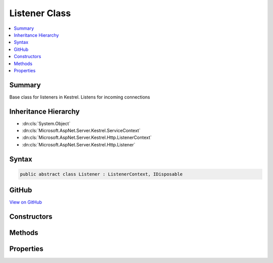 

Listener Class
==============



.. contents:: 
   :local:



Summary
-------

Base class for listeners in Kestrel. Listens for incoming connections





Inheritance Hierarchy
---------------------


* :dn:cls:`System.Object`
* :dn:cls:`Microsoft.AspNet.Server.Kestrel.ServiceContext`
* :dn:cls:`Microsoft.AspNet.Server.Kestrel.Http.ListenerContext`
* :dn:cls:`Microsoft.AspNet.Server.Kestrel.Http.Listener`








Syntax
------

.. code-block:: csharp

   public abstract class Listener : ListenerContext, IDisposable





GitHub
------

`View on GitHub <https://github.com/aspnet/apidocs/blob/master/aspnet/kestrelhttpserver/src/Microsoft.AspNet.Server.Kestrel/Http/Listener.cs>`_





.. dn:class:: Microsoft.AspNet.Server.Kestrel.Http.Listener

Constructors
------------

.. dn:class:: Microsoft.AspNet.Server.Kestrel.Http.Listener
    :noindex:
    :hidden:

    
    .. dn:constructor:: Microsoft.AspNet.Server.Kestrel.Http.Listener.Listener(Microsoft.AspNet.Server.Kestrel.ServiceContext)
    
        
        
        
        :type serviceContext: Microsoft.AspNet.Server.Kestrel.ServiceContext
    
        
        .. code-block:: csharp
    
           protected Listener(ServiceContext serviceContext)
    

Methods
-------

.. dn:class:: Microsoft.AspNet.Server.Kestrel.Http.Listener
    :noindex:
    :hidden:

    
    .. dn:method:: Microsoft.AspNet.Server.Kestrel.Http.Listener.ConnectionCallback(Microsoft.AspNet.Server.Kestrel.Networking.UvStreamHandle, System.Int32, System.Exception, System.Object)
    
        
        
        
        :type stream: Microsoft.AspNet.Server.Kestrel.Networking.UvStreamHandle
        
        
        :type status: System.Int32
        
        
        :type error: System.Exception
        
        
        :type state: System.Object
    
        
        .. code-block:: csharp
    
           protected static void ConnectionCallback(UvStreamHandle stream, int status, Exception error, object state)
    
    .. dn:method:: Microsoft.AspNet.Server.Kestrel.Http.Listener.CreateListenSocket()
    
        
    
        Creates the socket used to listen for incoming connections
    
        
        :rtype: Microsoft.AspNet.Server.Kestrel.Networking.UvStreamHandle
    
        
        .. code-block:: csharp
    
           protected abstract UvStreamHandle CreateListenSocket()
    
    .. dn:method:: Microsoft.AspNet.Server.Kestrel.Http.Listener.DispatchConnection(Microsoft.AspNet.Server.Kestrel.Networking.UvStreamHandle)
    
        
        
        
        :type socket: Microsoft.AspNet.Server.Kestrel.Networking.UvStreamHandle
    
        
        .. code-block:: csharp
    
           protected virtual void DispatchConnection(UvStreamHandle socket)
    
    .. dn:method:: Microsoft.AspNet.Server.Kestrel.Http.Listener.Dispose()
    
        
    
        
        .. code-block:: csharp
    
           public void Dispose()
    
    .. dn:method:: Microsoft.AspNet.Server.Kestrel.Http.Listener.OnConnection(Microsoft.AspNet.Server.Kestrel.Networking.UvStreamHandle, System.Int32)
    
        
    
        Handles an incoming connection
    
        
        
        
        :param listenSocket: Socket being used to listen on
        
        :type listenSocket: Microsoft.AspNet.Server.Kestrel.Networking.UvStreamHandle
        
        
        :param status: Connection status
        
        :type status: System.Int32
    
        
        .. code-block:: csharp
    
           protected abstract void OnConnection(UvStreamHandle listenSocket, int status)
    
    .. dn:method:: Microsoft.AspNet.Server.Kestrel.Http.Listener.StartAsync(Microsoft.AspNet.Server.Kestrel.ServerAddress, Microsoft.AspNet.Server.Kestrel.KestrelThread, System.Func<Microsoft.AspNet.Server.Kestrel.Http.Frame, System.Threading.Tasks.Task>)
    
        
        
        
        :type address: Microsoft.AspNet.Server.Kestrel.ServerAddress
        
        
        :type thread: Microsoft.AspNet.Server.Kestrel.KestrelThread
        
        
        :type application: System.Func{Microsoft.AspNet.Server.Kestrel.Http.Frame,System.Threading.Tasks.Task}
        :rtype: System.Threading.Tasks.Task
    
        
        .. code-block:: csharp
    
           public Task StartAsync(ServerAddress address, KestrelThread thread, Func<Frame, Task> application)
    

Properties
----------

.. dn:class:: Microsoft.AspNet.Server.Kestrel.Http.Listener
    :noindex:
    :hidden:

    
    .. dn:property:: Microsoft.AspNet.Server.Kestrel.Http.Listener.ListenSocket
    
        
        :rtype: Microsoft.AspNet.Server.Kestrel.Networking.UvStreamHandle
    
        
        .. code-block:: csharp
    
           protected UvStreamHandle ListenSocket { get; }
    

